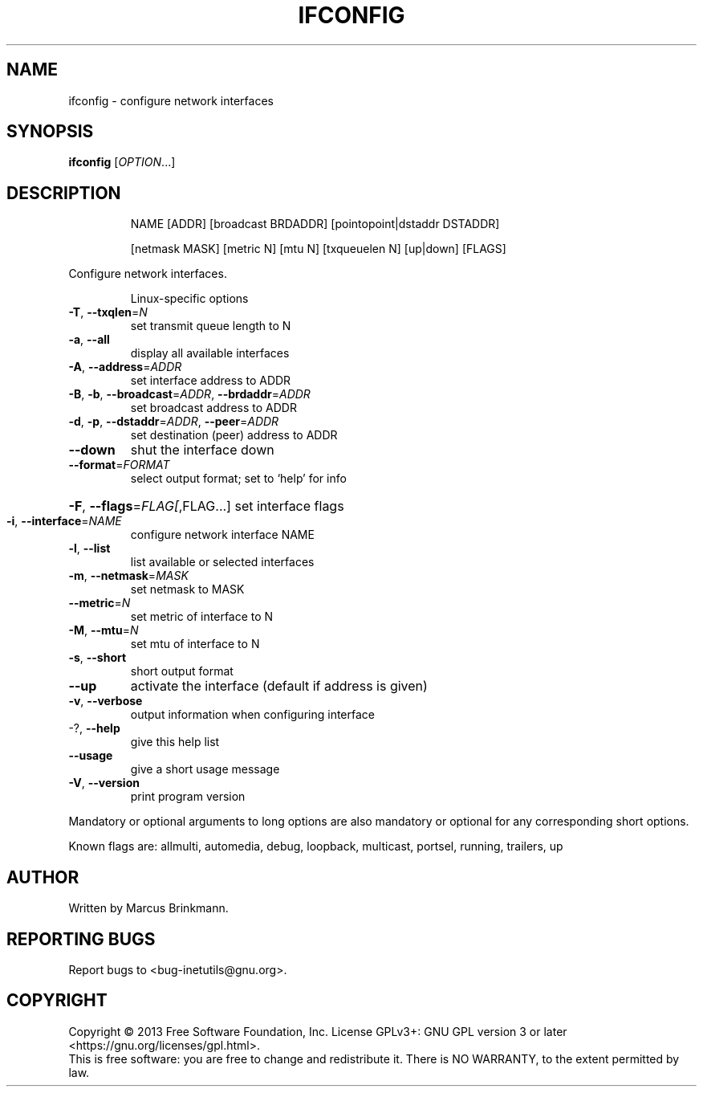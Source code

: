 .TH IFCONFIG "1" "December 2013" "GNU inetutils" "User Commands"
.SH NAME
ifconfig \- configure network interfaces
.SH SYNOPSIS
.B ifconfig
[\fIOPTION\fR...]
.SH DESCRIPTION
.IP
NAME [ADDR] [broadcast BRDADDR] [pointopoint|dstaddr DSTADDR]
.IP
[netmask MASK] [metric N] [mtu N] [txqueuelen N] [up|down] [FLAGS]
.PP
Configure network interfaces.
.IP
Linux\-specific options
.TP
\fB\-T\fR, \fB\-\-txqlen\fR=\fIN\fR
set transmit queue length to N
.TP
\fB\-a\fR, \fB\-\-all\fR
display all available interfaces
.TP
\fB\-A\fR, \fB\-\-address\fR=\fIADDR\fR
set interface address to ADDR
.TP
\fB\-B\fR, \fB\-b\fR, \fB\-\-broadcast\fR=\fIADDR\fR, \fB\-\-brdaddr\fR=\fIADDR\fR
set broadcast address to ADDR
.TP
\fB\-d\fR, \fB\-p\fR, \fB\-\-dstaddr\fR=\fIADDR\fR, \fB\-\-peer\fR=\fIADDR\fR
set destination (peer) address to ADDR
.TP
\fB\-\-down\fR
shut the interface down
.TP
\fB\-\-format\fR=\fIFORMAT\fR
select output format; set to `help' for info
.HP
\fB\-F\fR, \fB\-\-flags\fR=\fIFLAG[\fR,FLAG...] set interface flags
.TP
\fB\-i\fR, \fB\-\-interface\fR=\fINAME\fR
configure network interface NAME
.TP
\fB\-l\fR, \fB\-\-list\fR
list available or selected interfaces
.TP
\fB\-m\fR, \fB\-\-netmask\fR=\fIMASK\fR
set netmask to MASK
.TP
\fB\-\-metric\fR=\fIN\fR
set metric of interface to N
.TP
\fB\-M\fR, \fB\-\-mtu\fR=\fIN\fR
set mtu of interface to N
.TP
\fB\-s\fR, \fB\-\-short\fR
short output format
.TP
\fB\-\-up\fR
activate the interface (default if address is
given)
.TP
\fB\-v\fR, \fB\-\-verbose\fR
output information when configuring interface
.TP
\-?, \fB\-\-help\fR
give this help list
.TP
\fB\-\-usage\fR
give a short usage message
.TP
\fB\-V\fR, \fB\-\-version\fR
print program version
.PP
Mandatory or optional arguments to long options are also mandatory or optional
for any corresponding short options.
.PP
Known flags are: allmulti, automedia, debug, loopback, multicast, portsel,
running, trailers, up
.SH AUTHOR
Written by Marcus Brinkmann.
.SH "REPORTING BUGS"
Report bugs to <bug\-inetutils@gnu.org>.
.SH COPYRIGHT
Copyright \(co 2013 Free Software Foundation, Inc.
License GPLv3+: GNU GPL version 3 or later <https://gnu.org/licenses/gpl.html>.
.br
This is free software: you are free to change and redistribute it.
There is NO WARRANTY, to the extent permitted by law.
